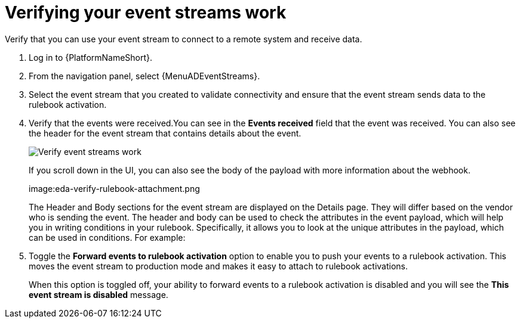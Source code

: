 [id="eda-verify-event-streams"] 

= Verifying your event streams work

Verify that you can use your event stream to connect to a remote system and receive data.

. Log in to {PlatformNameShort}.
. From the navigation panel, select {MenuADEventStreams}.
. Select the event stream that you created to validate connectivity and ensure that the event stream sends data to the rulebook activation. 
. Verify that the events were received.You can see in the *Events received* field that the event was received. You can also see the header for the event stream that contains details about the event.
+
image:eda-verify-event-streams.png[Verify event streams work]
+
If you scroll down in the UI, you can also see the body of the payload with more information about the webhook.  
+
image:eda-verify-rulebook-attachment.png
+
The Header and Body sections for the event stream are displayed on the Details page. They will differ based on the vendor who is sending the event. The header and body can be used to check the attributes in the event payload,  which will help you in writing conditions in your rulebook. Specifically, it allows you to look at the unique attributes in the payload, which can be used in conditions. For example:
//-----
//event.payload.alerts[0].labels.job == "kube-state-metrics"
//event.payload.alerts[0].status == "firing"
//-----
//+
//[NOTE]
//====
//With event streams, payload is always appended to the body.
//====
//+
//. After you have validated that there is connectivity and the events are coming in from the remote system, you can enable the Forward events to rulebook activation option.
. Toggle the *Forward events to rulebook activation* option to  enable you to push your events to a rulebook activation.
This moves the event stream to production mode and makes it easy to attach to rulebook activations.
+
When this option is toggled off, your ability to forward events to a rulebook activation is disabled and you will see the *This event stream is disabled* message.